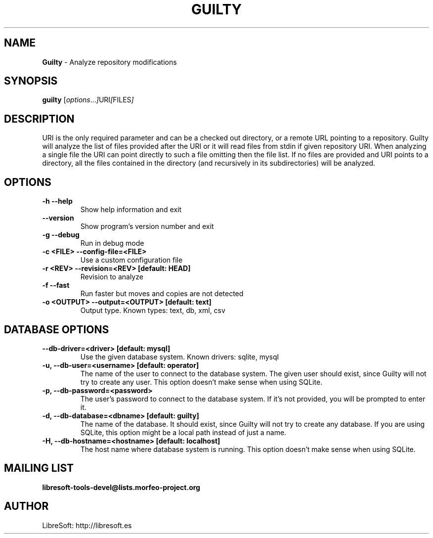 .TH GUILTY 1 "14 Sep 2009"
.SH NAME
\fBGuilty\fP \- Analyze repository modifications
.SH SYNOPSIS
.B guilty
.RI [ options ... ] URI [ FILES ]
.SH DESCRIPTION
URI is the only required parameter and can be a checked out directory,
or a remote URL pointing to a repository. Guilty will analyze the list
of files provided after the URI or it will read files from stdin if
'-' is used instead of filenames. File paths should be relative to the
given repository URI. When analyzing a single file the URI can point
directly to such a file omitting then the file list. If no files are
provided and URI points to a directory, all the files contained in the
directory (and recursively in its subdirectories) will be
analyzed.

.LP
.SH OPTIONS

.TP
\fB\-h \-\-help\fR
Show help information and exit

.TP
\fB\-\-version\fR
Show program's version number and exit

.TP
\fB\-g \-\-debug\fR
Run in debug mode

.TP
\fB\-c <FILE> \-\-config\-file=<FILE>\fR
Use a custom configuration file

.TP
\fB\-r <REV> \-\-revision=<REV> [default: HEAD]\fR
Revision to analyze

.TP
\fB\-f \-\-fast\fR
Run faster but moves and copies are not detected

.TP
\fB\-o <OUTPUT> \-\-output=<OUTPUT> [default: text]\fR
Output type. Known types: text, db, xml, csv

.SH DATABASE OPTIONS

.TP
\fB\-\-db\-driver=<driver> [default: mysql]\fR
Use the given database system. Known drivers: sqlite, mysql

.TP
\fB\-u, \-\-db\-user=<username> [default: operator]\fR
The name of the user to connect to the database system. The given user
should exist, since Guilty will not try to create any
user. This option doesn't make sense when using SQLite.

.TP
\fB\-p, \-\-db\-password=<password>\fR
The user's password to connect to the database system. If it's not
provided, you will be prompted to enter it.

.TP
\fB\-d, \-\-db\-database=<dbname> [default: guilty]\fR
The name of the database. It should exist, since Guilty will
not try to create any database. If you are using SQLite, this option might
be a local path instead of just a name.

.TP
\fB\-H, \-\-db\-hostname=<hostname> [default: localhost]\fR
The host name where database system is running. This option doesn't
make sense when using SQLite.

.SH MAILING LIST
.sp
.B
libresoft-tools-devel@lists.morfeo-project.org

.SH AUTHOR
LibreSoft: http://libresoft.es

